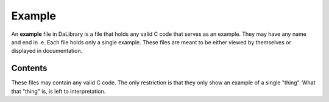 .. _exampleDef:

Example
=======

An **example** file in DaLibrary is a file that holds any valid C code that
serves as an example. They may have any name and end in .e. Each file holds only
a single example. These files are meant to be either viewed by themselves or
displayed in documentation.

Contents
--------

These files may contain any valid C code. The only restriction is that they only
show an example of a single "thing". What that "thing" is, is left to
interpretation.
